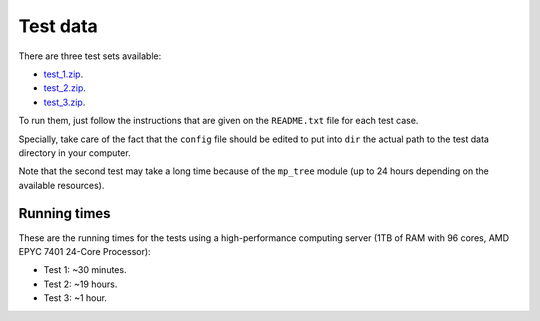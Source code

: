 Test data
*********

There are three test sets available:

- `test_1.zip <http://evolution6.i3s.up.pt/static/auto-phylo/test_data/test_1.zip>`_.
- `test_2.zip <http://evolution6.i3s.up.pt/static/auto-phylo/test_data/test_2.zip>`_.
- `test_3.zip <http://evolution6.i3s.up.pt/static/auto-phylo/test_data/test_3.zip>`_.

To run them, just follow the instructions that are given on the ``README.txt`` file for each test case. 

Specially, take care of the fact that the ``config`` file should be edited to put into ``dir`` the actual path to the test data directory in your computer.

Note that the second test may take a long time because of the ``mp_tree`` module (up to 24 hours depending on the available resources).

Running times
-------------

These are the running times for the tests using a high-performance computing server (1TB of RAM with 96 cores, AMD EPYC 7401 24-Core Processor):

- Test 1: ~30 minutes.
- Test 2: ~19 hours.
- Test 3: ~1 hour.